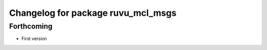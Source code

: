 ^^^^^^^^^^^^^^^^^^^^^^^^^^^^^^^^^^^
Changelog for package ruvu_mcl_msgs
^^^^^^^^^^^^^^^^^^^^^^^^^^^^^^^^^^^

Forthcoming
-----------
* First version
